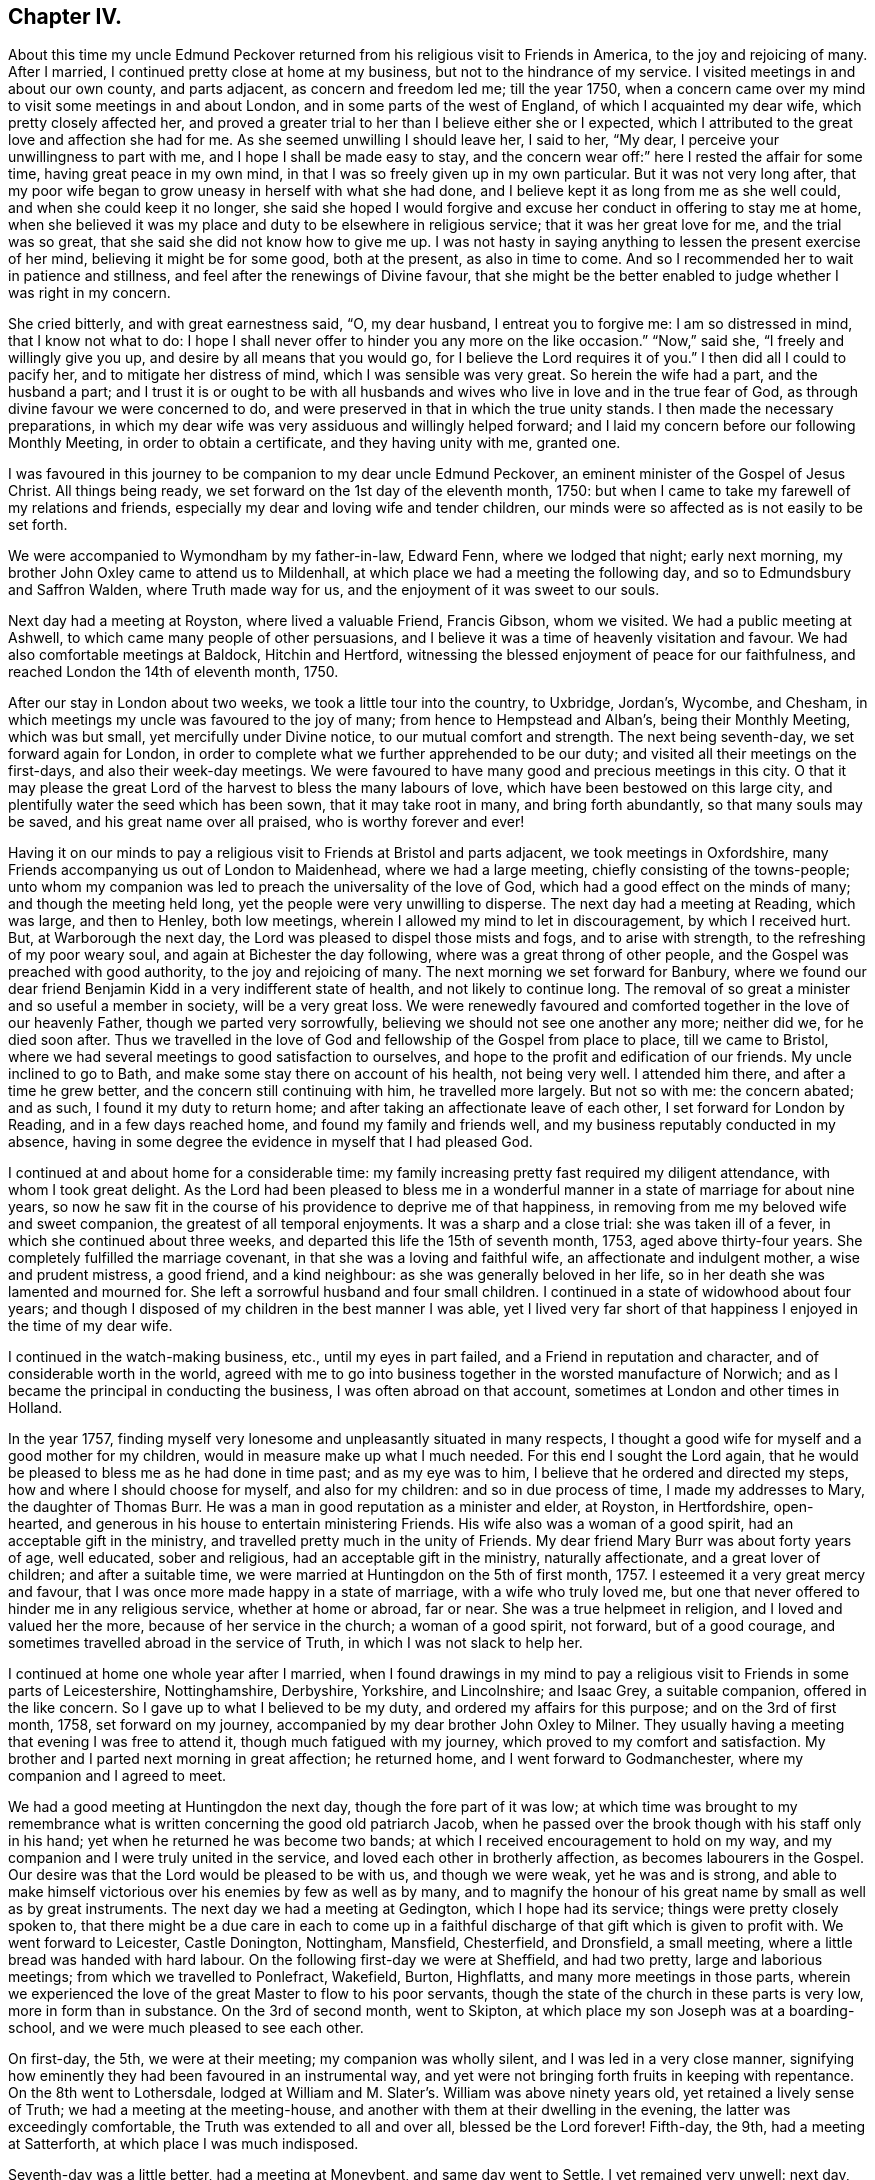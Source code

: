 == Chapter IV.

About this time my uncle Edmund Peckover returned from
his religious visit to Friends in America,
to the joy and rejoicing of many.
After I married, I continued pretty close at home at my business,
but not to the hindrance of my service.
I visited meetings in and about our own county, and parts adjacent,
as concern and freedom led me; till the year 1750,
when a concern came over my mind to visit some meetings in and about London,
and in some parts of the west of England, of which I acquainted my dear wife,
which pretty closely affected her,
and proved a greater trial to her than I believe either she or I expected,
which I attributed to the great love and affection she had for me.
As she seemed unwilling I should leave her, I said to her, "`My dear,
I perceive your unwillingness to part with me, and I hope I shall be made easy to stay,
and the concern wear off:`" here I rested the affair for some time,
having great peace in my own mind, in that I was so freely given up in my own particular.
But it was not very long after,
that my poor wife began to grow uneasy in herself with what she had done,
and I believe kept it as long from me as she well could,
and when she could keep it no longer,
she said she hoped I would forgive and excuse her conduct in offering to stay me at home,
when she believed it was my place and duty to be elsewhere in religious service;
that it was her great love for me, and the trial was so great,
that she said she did not know how to give me up.
I was not hasty in saying anything to lessen the present exercise of her mind,
believing it might be for some good, both at the present, as also in time to come.
And so I recommended her to wait in patience and stillness,
and feel after the renewings of Divine favour,
that she might be the better enabled to judge whether I was right in my concern.

She cried bitterly, and with great earnestness said, "`O, my dear husband,
I entreat you to forgive me: I am so distressed in mind, that I know not what to do:
I hope I shall never offer to hinder you any more on the like occasion.`"
"`Now,`" said she, "`I freely and willingly give you up,
and desire by all means that you would go, for I believe the Lord requires it of you.`"
I then did all I could to pacify her, and to mitigate her distress of mind,
which I was sensible was very great.
So herein the wife had a part, and the husband a part;
and I trust it is or ought to be with all husbands and
wives who live in love and in the true fear of God,
as through divine favour we were concerned to do,
and were preserved in that in which the true unity stands.
I then made the necessary preparations,
in which my dear wife was very assiduous and willingly helped forward;
and I laid my concern before our following Monthly Meeting,
in order to obtain a certificate, and they having unity with me, granted one.

I was favoured in this journey to be companion to my dear uncle Edmund Peckover,
an eminent minister of the Gospel of Jesus Christ.
All things being ready, we set forward on the 1st day of the eleventh month, 1750:
but when I came to take my farewell of my relations and friends,
especially my dear and loving wife and tender children,
our minds were so affected as is not easily to be set forth.

We were accompanied to Wymondham by my father-in-law, Edward Fenn,
where we lodged that night; early next morning,
my brother John Oxley came to attend us to Mildenhall,
at which place we had a meeting the following day,
and so to Edmundsbury and Saffron Walden, where Truth made way for us,
and the enjoyment of it was sweet to our souls.

Next day had a meeting at Royston, where lived a valuable Friend, Francis Gibson,
whom we visited.
We had a public meeting at Ashwell, to which came many people of other persuasions,
and I believe it was a time of heavenly visitation and favour.
We had also comfortable meetings at Baldock, Hitchin and Hertford,
witnessing the blessed enjoyment of peace for our faithfulness,
and reached London the 14th of eleventh month, 1750.

After our stay in London about two weeks, we took a little tour into the country,
to Uxbridge, Jordan`'s, Wycombe, and Chesham,
in which meetings my uncle was favoured to the joy of many;
from hence to Hempstead and Alban`'s, being their Monthly Meeting, which was but small,
yet mercifully under Divine notice, to our mutual comfort and strength.
The next being seventh-day, we set forward again for London,
in order to complete what we further apprehended to be our duty;
and visited all their meetings on the first-days, and also their week-day meetings.
We were favoured to have many good and precious meetings in this city.
O that it may please the great Lord of the harvest to bless the many labours of love,
which have been bestowed on this large city,
and plentifully water the seed which has been sown, that it may take root in many,
and bring forth abundantly, so that many souls may be saved,
and his great name over all praised, who is worthy forever and ever!

Having it on our minds to pay a religious visit to Friends at Bristol and parts adjacent,
we took meetings in Oxfordshire,
many Friends accompanying us out of London to Maidenhead, where we had a large meeting,
chiefly consisting of the towns-people;
unto whom my companion was led to preach the universality of the love of God,
which had a good effect on the minds of many; and though the meeting held long,
yet the people were very unwilling to disperse.
The next day had a meeting at Reading, which was large, and then to Henley,
both low meetings, wherein I allowed my mind to let in discouragement,
by which I received hurt.
But, at Warborough the next day, the Lord was pleased to dispel those mists and fogs,
and to arise with strength, to the refreshing of my poor weary soul,
and again at Bichester the day following, where was a great throng of other people,
and the Gospel was preached with good authority, to the joy and rejoicing of many.
The next morning we set forward for Banbury,
where we found our dear friend Benjamin Kidd in a very indifferent state of health,
and not likely to continue long.
The removal of so great a minister and so useful a member in society,
will be a very great loss.
We were renewedly favoured and comforted together in the love of our heavenly Father,
though we parted very sorrowfully, believing we should not see one another any more;
neither did we, for he died soon after.
Thus we travelled in the love of God and fellowship of the Gospel from place to place,
till we came to Bristol, where we had several meetings to good satisfaction to ourselves,
and hope to the profit and edification of our friends.
My uncle inclined to go to Bath, and make some stay there on account of his health,
not being very well.
I attended him there, and after a time he grew better,
and the concern still continuing with him, he travelled more largely.
But not so with me: the concern abated; and as such, I found it my duty to return home;
and after taking an affectionate leave of each other,
I set forward for London by Reading, and in a few days reached home,
and found my family and friends well, and my business reputably conducted in my absence,
having in some degree the evidence in myself that I had pleased God.

I continued at and about home for a considerable time:
my family increasing pretty fast required my diligent attendance,
with whom I took great delight.
As the Lord had been pleased to bless me in a wonderful
manner in a state of marriage for about nine years,
so now he saw fit in the course of his providence to deprive me of that happiness,
in removing from me my beloved wife and sweet companion,
the greatest of all temporal enjoyments.
It was a sharp and a close trial: she was taken ill of a fever,
in which she continued about three weeks,
and departed this life the 15th of seventh month, 1753, aged above thirty-four years.
She completely fulfilled the marriage covenant,
in that she was a loving and faithful wife, an affectionate and indulgent mother,
a wise and prudent mistress, a good friend, and a kind neighbour:
as she was generally beloved in her life,
so in her death she was lamented and mourned for.
She left a sorrowful husband and four small children.
I continued in a state of widowhood about four years;
and though I disposed of my children in the best manner I was able,
yet I lived very far short of that happiness I enjoyed in the time of my dear wife.

I continued in the watch-making business, etc., until my eyes in part failed,
and a Friend in reputation and character, and of considerable worth in the world,
agreed with me to go into business together in the worsted manufacture of Norwich;
and as I became the principal in conducting the business,
I was often abroad on that account, sometimes at London and other times in Holland.

In the year 1757,
finding myself very lonesome and unpleasantly situated in many respects,
I thought a good wife for myself and a good mother for my children,
would in measure make up what I much needed.
For this end I sought the Lord again,
that he would be pleased to bless me as he had done in time past;
and as my eye was to him, I believe that he ordered and directed my steps,
how and where I should choose for myself, and also for my children:
and so in due process of time, I made my addresses to Mary, the daughter of Thomas Burr.
He was a man in good reputation as a minister and elder, at Royston, in Hertfordshire,
open-hearted, and generous in his house to entertain ministering Friends.
His wife also was a woman of a good spirit, had an acceptable gift in the ministry,
and travelled pretty much in the unity of Friends.
My dear friend Mary Burr was about forty years of age, well educated,
sober and religious, had an acceptable gift in the ministry, naturally affectionate,
and a great lover of children; and after a suitable time,
we were married at Huntingdon on the 5th of first month, 1757.
I esteemed it a very great mercy and favour,
that I was once more made happy in a state of marriage, with a wife who truly loved me,
but one that never offered to hinder me in any religious service,
whether at home or abroad, far or near.
She was a true helpmeet in religion, and I loved and valued her the more,
because of her service in the church; a woman of a good spirit, not forward,
but of a good courage, and sometimes travelled abroad in the service of Truth,
in which I was not slack to help her.

I continued at home one whole year after I married,
when I found drawings in my mind to pay a religious
visit to Friends in some parts of Leicestershire,
Nottinghamshire, Derbyshire, Yorkshire, and Lincolnshire; and Isaac Grey,
a suitable companion, offered in the like concern.
So I gave up to what I believed to be my duty, and ordered my affairs for this purpose;
and on the 3rd of first month, 1758, set forward on my journey,
accompanied by my dear brother John Oxley to Milner.
They usually having a meeting that evening I was free to attend it,
though much fatigued with my journey, which proved to my comfort and satisfaction.
My brother and I parted next morning in great affection; he returned home,
and I went forward to Godmanchester, where my companion and I agreed to meet.

We had a good meeting at Huntingdon the next day, though the fore part of it was low;
at which time was brought to my remembrance what is
written concerning the good old patriarch Jacob,
when he passed over the brook though with his staff only in his hand;
yet when he returned he was become two bands;
at which I received encouragement to hold on my way,
and my companion and I were truly united in the service,
and loved each other in brotherly affection, as becomes labourers in the Gospel.
Our desire was that the Lord would be pleased to be with us, and though we were weak,
yet he was and is strong,
and able to make himself victorious over his enemies by few as well as by many,
and to magnify the honour of his great name by small as well as by great instruments.
The next day we had a meeting at Gedington, which I hope had its service;
things were pretty closely spoken to,
that there might be a due care in each to come up in a
faithful discharge of that gift which is given to profit with.
We went forward to Leicester, Castle Donington, Nottingham, Mansfield, Chesterfield,
and Dronsfield, a small meeting, where a little bread was handed with hard labour.
On the following first-day we were at Sheffield, and had two pretty,
large and laborious meetings; from which we travelled to Ponlefract, Wakefield, Burton,
Highflatts, and many more meetings in those parts,
wherein we experienced the love of the great Master to flow to his poor servants,
though the state of the church in these parts is very low,
more in form than in substance.
On the 3rd of second month, went to Skipton,
at which place my son Joseph was at a boarding-school,
and we were much pleased to see each other.

On first-day, the 5th, we were at their meeting; my companion was wholly silent,
and I was led in a very close manner,
signifying how eminently they had been favoured in an instrumental way,
and yet were not bringing forth fruits in keeping with repentance.
On the 8th went to Lothersdale,
lodged at William and M. Slater`'s. William was above ninety years old,
yet retained a lively sense of Truth; we had a meeting at the meeting-house,
and another with them at their dwelling in the evening,
the latter was exceedingly comfortable, the Truth was extended to all and over all,
blessed be the Lord forever!
Fifth-day, the 9th, had a meeting at Satterforth, at which place I was much indisposed.

Seventh-day was a little better, had a meeting at Moneybent, and same day went to Settle.
I yet remained very unwell: next day, being first-day, the 12th,
I was favoured while I was at meeting with a fresh degree of Divine love,
and my spirit was brought into a sweet heavenly calm,
by which my inner man was so comforted and strengthened,
that I became truly resigned to the Lord`'s will,
it appearing to me as if my peace was made with him.
May I ever live under a sense of his divine mercy, and regard to my poor soul.

[.offset]
+++[+++This coincides with a similar expression in a letter to his wife, dated Settle,
14th of second month, 1758, namely, "`Although I am low in body and mind,
I am strong and rich in faith;
greatly rejoicing in the warfare in which I am now afresh engaged.
The answer of peace and well done still accompanies me from day to day.`"]

On fifth-day I had a meeting at Hawes; the state of which was low:
and the day following had one at Garsdale to good satisfaction.
Lodged at the widow Harker`'s, a poor but honourable woman, who nursed me well.
We found drawings on our minds to Westmoreland, to take some meetings there;
and accordingly set forward next day.
After being clear of those parts, returned into Yorkshire again,
and got to York on third-day, the 26th. In the evening,
began their Quarterly Meeting of ministers and elders:
next morning was a meeting for worship, in the afternoon a meeting for discipline,
and in the evening public meeting for worship,
in which I was concerned in a short testimony,
exciting the people to a humble gathering and waiting for Divine and heavenly teaching:
the meeting was held pretty much in silence.
Next day, being the fifth of the week, was another meeting for discipline,
which was to pretty good satisfaction; in the afternoon another meeting of worship,
in which several testimonies were borne, but the true seed was under much oppression.

After this meeting, the ministers and elders retired into a room by themselves; when,
if anything further was necessary to be communicated, either in word or doctrine,
it might be then and there given.
Mercy Bell, who was present, concluded this meeting in supplication.
My companion, Isaac Grey, thinking himself clear, and desirous of returning homeward,
left next day, being the 31st, intending for home without appointing any more meetings.
But I could not find myself so at liberty;
and endeavoured to make myself as easy as I could without my companion,
hoping the good hand of the Lord would still be with me, as he had not hitherto failed,
blessed be his name for it!
The same day I had a meeting appointed at Thornton in the Clay,
and returned in the evening to York.

+++[+++After attending a few more meetings in Yorkshire, Joseph Oxley proceeded homewards,
through Lincolnshire, taking meetings as he went.
At Brigg he remarks,]
We were informed of a man being in town under the character of a Friend:
I soon made out that he was not in unity; a man of a forward spirit,
and very weak capacity.
We were much afraid of having our meetings on the first-day disturbed by him.
He, in his own forward and weak mind, invited many to the meeting,
and many through his invitation came,
it was judged with intent rather to mock than to profit thereby; but,
blessed be the Lord, who was with his poor depending children,
though we had much of the rabble, Truth kept them in good order:
the Gospel was preached freely, all was quiet and still,
and the Truth was in dominion over all, praised be the Lord forever!

Fourth-day, the 26th of fourth month,
I now apprehended I had done all that was required of me,
and returning home I felt sweet returns of peace flowing in my bosom beyond measure,
my heart was abundantly comforted,
in which melody of soul I thanked and praised the Lord for his great goodness.
I had the happiness of finding my wife, family and relations well,
and we received one another in the same love in which we parted.

I was now favoured to stay at home with my family,
taking the necessary care for their support;
yet when I felt my mind drawn to pay a religious visit to any meeting
or place I was very careful not to let business hinder me.
After continuing at home about two years, my mind was under a fresh exercise and concern,
to make a like religious visit to Friends in Essex and Hertfordshire;
and as in times past,
I carefully settled my temporal affairs and sought my Friends`' approbation;
and having their concurrence and certificate,
after taking a solemn and affectionate leave of my dear wife and children,
I set forward on the 6th of fourth month, 1760, to Diss.
It was their general meeting, which was very large;
but not so much to satisfaction as could be desired, on account of many unruly comers,
not of our profession,
who seemed to come more out of vain curiosity than for edification.
Cousin E. Peckover attended me to Woodbridge,
it being their Quarterly Meeting for Suffolk, and was in a good degree to satisfaction.

On fourth-day I set forward,
accompanied by my uncle Jonathan Peckover and Richard Brewster, to Ipswich;
at which meeting was Elizabeth Roberts;
and the Lord was pleased graciously to own us with his life-giving power and presence,
greatly to our comfort and inward refreshment.
I quartered that evening at John Head`'s, and in the morning was conducted to Manningtree,
where live our much esteemed friends Elizabeth Kendall and Mary Bundock,
valuable women in ministry and conduct: they received me very cordially,
and the next day was their weekday meeting, wherein my spirit was deeply exercised;
the Lord`'s blessed power and spirit was prevalent,
and the meeting concluded in prayer and praising his great name.

The same evening I went home with Matthew Swindale,
a man truly valuable for his innocency and simplicity,
and as such is worthy to be called an elder in our Israel.
The next morning he conducted me to Colchester;
and on the 13th we with several Friends set forward to Oakley,
at which place is a meeting held about twice in the year.
This meeting was very much incommoded by reason of rude people and children.
I had to warn them from the dreadful consequences that
befell the children who mocked the Lord`'s servant,
the prophet Elisha,
and afterward to invite them that they might
seek the Lord while he in mercy was to be found,
etc. that, being brought into a state of repentance and amendment of life,
they might find mercy with Him whom they had much offended.
The meeting ended in supplication, and I hope it was profitable to many.
After taking some refreshment went to Manningtree,
and from there the next day with my friend John Kendall and his mother to Colchester;
in my way there a post-chaise boy turning very suddenly upon me,
the hind wheel went over my mare`'s hind foot, by which she was so hurt and affrighted,
that I feared she would be spoiled, and being new and handsome it gave me some concern:
she soon got the better of it,
but I was reminded by this not to like my mare beyond what I ought,
because that would create too much care and concern.

Second-day I stayed at Colchester, and visited some families of Friends.
Third-day had a meeting at Coptford, which was large,
being attended by pretty many Friends from the city: the meeting was hard and laborious;
after which I went with Joseph Docwra to his house,
and on fourth-day had a meeting at Kelvedon, which was more to satisfaction.
This evening I went with Robert Ludgater, an elder whom I think very honourable.
Next day had a meeting at Halstead,
where I was met and accompanied by my friend John Drewett,
and the next day at Coggeshall, where the true seed was in great oppression.

On the first-day following at Colchester,
the morning meeting was open and to edification,
the afternoon one more close and shut up.
Had a more public meeting in the evening, which was to a great degree of satisfaction.
I was favoured at this place with the company of
my towns-woman and fellow-labourer in the Gospel,
Hannah Lucas, also Ann Homing of Ipswich,
both valuable instruments in the hand of the Lord,
they being then on their return from London on a religious visit.
Third-day was at an appointed meeting at William to good satisfaction;
the same evening at Maldon, wherein I was silent.
Fourth-day had a meeting at Braintree, which was large,
but a very long time in gathering,
the inconsistency of such a conduct became the subject of my testimony.
This evening to Joseph Smith`'s, who in the morning accompanied me to Chelmsford,
as also his wife and Hephziba Smithies, both in the ministry:
the labour and exercise of the meeting that day was very trying to
those that were rightly concerned for the prosperity of Truth,
and unto these the Lord was pleased to open a spring of
comfort to the refreshment of their travailing souls:
the meeting concluded in supplication.
Lodged at Stephen Levitt`'s,
our friend John Griffith being at that time from
home on a religious visit to Friends in Ireland.
Next day held a meeting at Felsted, which was drowsy and dull;
the people were called to and warned,
lest they should settle in a state of carnal ease and security,
and so be like the church of old, which was neither hot nor cold, but lukewarm,
and as such highly offensive in the sight of God.

On first-day, being the 27th of fourth month, was at a general meeting at Stebbing,
where were Judith Clay and several other Friends in the ministry:
the meeting was large and mercifully favoured.
Third-day was at Thaxted Monthly Meeting, which was small, and the state of it very low.
There were by appointment several Friends on a visit to such as were
unfaithful in their Christian testimony concerning tithes,
priests`' demands, etc.

Next day to Saffron Walden, where live many well-disposed Friends,
notwithstanding which it was far from being an open meeting.
Here my companion John Drewett left me; we were very agreeable to each other,
and parted in great love and nearness of affection, he returning homeward for Bury,
myself towards Hertfordshire.
But before I leave Essex, I would just observe, there are many meetings in this county,
and a fine appearance of Friends,
and I do not remember ever visiting a county wherein I have
had greater openness and freedom in preaching the Gospel.
Fifth-day was at Royston meeting, which I hope was profitable to some,
though to myself hard and laborious.

Sixth-day at Baldock meeting, to which came many Friends from Royston;
it was a time of deep travail and exercise to my mind; a testimony was given me to bear,
and I trust I did it faithfully.
Seventh-day to Hitchin, which place I went to in such fear and bowedness of spirit,
that I was almost ready to sink,
by letting in the reasoner so much to my discouragement..

When I came there my relations, of which I had many, and Friends seemed pleased to see me.
The next day, being the 1st of the fifth month, was at both their meetings,
where through the goodness of Him who called me there,
all slavish fears and doubts were removed,
and the Lord alone became my strength and support, blessed be his great name,
who is strength in weakness, riches in poverty,
and all in all to them that put their trust and confidence in him,
which now I experienced wonderfully to my help:
we were mutually comforted in the overspreading of the love of God in our hearts,
to his praise and our rejoicing.

Third-day was accompanied by Joseph Ransom, senior, a worthy and honourable elder,
my wife`'s uncle, to Ashwell, where although there is but one family of Friends,
I had a large meeting of the neighbours.
In this place lives Barbara Everard, a poor, honest, decrepit creature,
apparently convulsed all over, by which her speech is much affected,
and understanding also.
Yet the Lord has been pleased to make use of this young woman in an extraordinary manner,
having bestowed on her a gift in the ministry,
in which office she appears above many of far more natural talents;
in common conversation she is difficult to be understood, being of a stammering tongue,
but very clear in utterance in her ministry, her matter very correct and sound,
opens the Scriptures very clearly,
and preaches the Gospel with great power and authority,
and is of singular service in this place: she had at this meeting good service.

+++[+++The following is a letter written not long
afterwards by Barbara Everard to Joseph Oxley.]

[.embedded-content-document.letter]
--

[.signed-section-context-open]
Ashwell, 9th of Seventh month, 1760.

[.salutation]
Loving friend,

This with my love to you and your loving wife,
hoping these lines will find you in good health, as we are through the mercy of our God,
who is the Father and Fountain of all our mercies, to whom be glory both now and forever!
Although we are far separated in body yet we are near in spirit,
for I do not forget you nor your labour of love when amongst us,
neither do I think your labour was in vain,
for it tended to encourage us to press forward towards the
mark of the prize of our high calling in Christ Jesus,
that so we might come to the knowledge of the things
that belong to our soul`'s everlasting peace.
My desire is, that we may wait humbly for the teaching of that blessed anointing,
that so we may witness a profiting; for the Lord is come to teach his people himself,
yes, his presence is sometimes sensibly felt among us in our meetings.

The 6th of the sixth month, we were at Baldock Yearly Meeting,
which was a large good meeting,
the testimonies were to the reproving of the backsliders from the Truth,
and to the encouraging of the sincere and upright-hearted
followers of our Lord Jesus Christ to hold on their way.
At this meeting Isaac Sharples gave notice,
that he intended to be at Ashwell meeting the first-day following,
which was very large and a good open meeting,
the Lord`'s presence being sensibly felt amongst us,
to the comforting of the mourners in Zion;
and I believe the Lord will have a people to bear
testimony to his great name and Truth in the earth,
for he is sometimes pleased to make use of mean and contemptible instruments,
to bear testimony to his great name, of which number I am one as you know very well.
Yet the Lord does not forsake me,
for he is near to help all those that put their trust in him.

For some time I had a concern upon my mind to go to a place called Weson,
about two miles from Baldock, to have a meeting,
where there had not been a meeting held for about twenty years before,
which made me reluctant to give up to it.
But when the mighty power of God arose in me, I was made willing,
and my uncle and one of our young Friends went with me, and the meeting was very large,
there being as was supposed two hundred people at it,
and I had a good open time among them, and they behaved soberly,
so that I came away with a reward of peace in my own bosom:
for the Lord is a rich rewarder of all them that faithfully serve him.
Having given you an account how things have been lately in these parts,
I conclude with praises and hallelujahs to the everlasting God,
who is near unto his people in all their exercises,
to whom be glory both now and forever, amen!

My uncle joins with me in love to you and your loving wife,
our love is also to all sincere and true-hearted Friends.

[.signed-section-signature]
Barbara Everard.

--

Fourth-day was at Statfold, a small, hard, laborious meeting,
but witnessed the Divine presence to sustain me, and I hope I was in the way of my duty.
The above Barbara Everard was likewise at this meeting,
and had a short but acceptable opportunity.
The same evening I went to Clifton, and had an evening meeting,
consisting chiefly of the neighbours, of whom there were many.
At this place I was met by my very kind friend and former companion,
Isaac Gray of Hitchin,
a man of a pleasant disposition and earnest for the prosperity of Truth;
the meeting not large, but I hope profitable.
After which, I went with John Gunnis, an acceptable ministering Friend,
who accompanied me the next day to Cranfield: the people were earnestly laboured with,
that they might have in possession what they had in profession.
The same evening to Ampthill, and lodged at John Morris`'s;
had a meeting here on the sixth-day to good satisfaction:
here are a pretty number of Friends of the right sort.

This evening went to Luton, and lodged at Daniel Brown`'s;
seventh-day had a meeting at this place, John Gunnis and Isaac Gray being with me:
it was a good and very comfortable strengthening opportunity to us;
I desire to bear it in remembrance with thankfulness.
After this meeting went to Hempstead, and lodged at the widow Dearman`'s;
from this place John Gunnis returned home.
I was pleased with his company, being a man of an innocent life and sweet conversation,
of a humble spirit and meek disposition, savoury in his ministry,
and I think him a man much in favour with the Lord.
Third-day morning had a meeting at Alban`'s,
in which I had to speak pretty closely to parents on
educating and training up their children,
and the advantages of demeaning themselves becomingly,
which is too much lacking amongst us.
From hence to Hertford, and was met here by my kind friend Samuel Scott, junior.
Fourth-day had a meeting with them to good satisfaction,
concluding in prayer and praising the Lord.
Went to Buntingford that night, and had a meeting there next day;
both myself and Samuel Scott had an opportunity in testimony:
the doctrine declared was very close, and I believe there was occasion enough for it.
I was informed afterwards,
that they had not had a stranger to visit them on the like occasion for three years past.
Went forward to Bishop Stortford, and the same day had a meeting at Stansted,
where I was quite silent.

First-day, the 15th, was at their morning meeting at Hertford,
and in the afternoon at Ware: returned to Hertford,
it being their select meeting for ministers and elders,
in all which the good hand of the Lord was near to uphold and support.
I now apprehended myself at liberty from the service,
in which I had been so closely engaged,
and to the best of my understanding had faithfully discharged myself.

I went up to the London Yearly Meeting,
wherein I experienced my mind to be much comforted and renewedly strengthened.
The affairs of the church were carried on in much brotherly love and condescension,
and meetings for religious worship attended by many able, living ministers,
both of our own and other nations: yet,
several of our meetings for worship were disturbed by some of a contrary spirit, who,
in their own forward wills, would say a great deal to the burdening of the right-minded.
In my return from London I came by Saffron Walden,
thinking it my duty to pay them a second visit: had two very good, comfortable,
satisfactory meetings there, the 1st of sixth month,
after which I set forward for Norwich, which I reached the next day,
and found my wife and family in the enjoyment of health.
We were truly glad and thankful to our great and good Master,
who had thus favoured us with an opportunity of meeting together again,
this 2nd day of sixth month, 1760.

Let it be weightily considered by all such as apprehend
themselves called to travel in the work of the ministry,
that he who has called us is holy, and has said, "`Be you holy,`" and in another place,
"`Walk before me, and be perfect.`"
As we preach Christ, the way to perfection, in all manner of conduct and conversation,
it behooves us to walk in great circumspection and care, lest, unwarily,
our example should be such as to occasion the Truth to be evilly spoken of.
Some, in the course of their travels, for lack of watchfulness,
have been drawn out into conversation respecting individuals, and of ministers,
to speak slantingly of them, and disrespectfully of their service; by such conduct,
these ministers and their ministry become lessened in the esteem of some Friends;
and though there may appear some face of approbation,
yet at the bottom the slanderer is had in greater contempt.
It is therefore rather to our reputation, that we should be silent on such occasions,
than to speak to the hurt of any, and to the hindrance of their service.
I would rather recommend, as a general rule, to speak evil of nobody.
Show also your moderation at table, in eating and drinking,
and let it not be known that you are dainty: there are many beholders,
some probably for good, but not all.
Some young and well-minded are seeking our company, for conversation,
that they may be profited and improve from our experience;
unto these be not heard to murmur and repine, because of spiritual adversity,
and lowness in mind, and distress of soul, and the like; lest by so doing,
others may follow your example,
and let in discouragement to the hindrance of their growth and spiritual improvement.
But, rather speak pleasantly of the dispensations of Divine Providence,
believing that all things work together for good to them that love and fear God.
And let us seek to be endued with that wisdom which is from above,
that all our actions and ways may demonstrate that we are governed by it.
This will preserve us in a steady, persevering conduct from place to place,
and such will be favoured to see the work and service that is to do; of which be mindful,
and in so doing you will be esteemed no loiterer, nor hurrier, but moving with stability;
and walking consistently, according to the leadings of Truth,
will add strength unto the minister,
and honour and praise unto Him that has thus called us.
